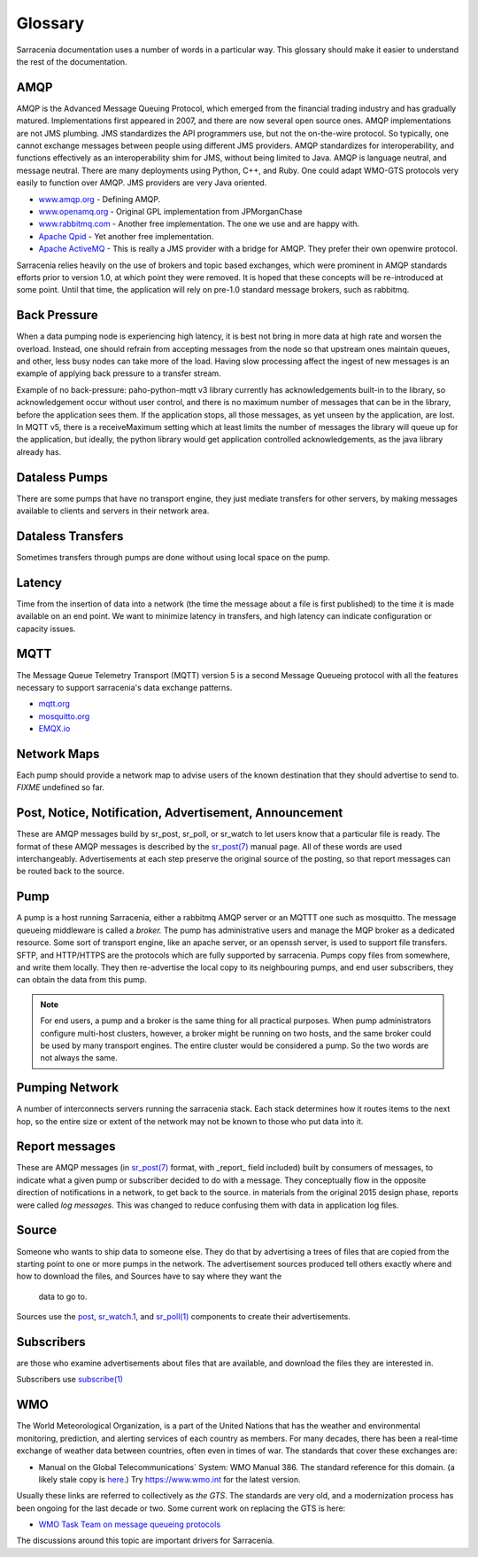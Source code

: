 Glossary
========

Sarracenia documentation uses a number of words in a particular way.
This glossary should make it easier to understand the rest of the documentation.

AMQP
----

AMQP is the Advanced Message Queuing Protocol, which emerged from the financial trading industry and has gradually
matured. Implementations first appeared in 2007, and there are now several open source ones. AMQP implementations
are not JMS plumbing. JMS standardizes the API programmers use, but not the on-the-wire protocol. So
typically, one cannot exchange messages between people using different JMS providers. AMQP standardizes
for interoperability, and functions effectively as an interoperability shim for JMS, without being
limited to Java. AMQP is language neutral, and message neutral. There are many deployments using
Python, C++, and Ruby. One could adapt WMO-GTS protocols very easily to function over AMQP. JMS
providers are very Java oriented.


* `www.amqp.org <http://www.amqp.org>`_ - Defining AMQP.
* `www.openamq.org <http://www.openamq.org>`_ - Original GPL implementation from JPMorganChase
* `www.rabbitmq.com <http://www.rabbitmq.com>`_ - Another free implementation. The one we use and are happy with.
* `Apache Qpid <http://cwiki.apache.org/qpid>`_ - Yet another free implementation.
* `Apache ActiveMQ <http://activemq.apache.org/>`_ - This is really a JMS provider with a bridge for AMQP. They prefer their own openwire protocol.

Sarracenia relies heavily on the use of brokers and topic based exchanges, which were prominent in AMQP standards efforts prior
to version 1.0, at which point they were removed. It is hoped that these concepts will be re-introduced at some point. Until
that time, the application will rely on pre-1.0 standard message brokers, such as rabbitmq.

Back Pressure
-------------

When a data pumping node is experiencing high latency, it is best not bring in more data 
at high rate and worsen the overload. Instead, one should refrain from accepting messages
from the node so that upstream ones maintain queues, and other, less busy nodes can take
more of the load. Having slow processing affect the ingest of new messages is an example
of applying back pressure to a transfer stream.

Example of no back-pressure: paho-python-mqtt v3 library currently has acknowledgements
built-in to the library, so acknowledgement occur without user control, and there is
no maximum number of messages that can be in the library, before the application sees
them. If the application stops, all those messages, as yet unseen by the application,
are lost. In MQTT v5, there is a receiveMaximum setting which at least limits the number
of messages the library will queue up for the application, but ideally, the python
library would get application controlled acknowledgements, as the java library already has.


Dataless Pumps
--------------

There are some pumps that have no transport engine, they just mediate 
transfers for other servers, by making messages available to clients and
servers in their network area.


Dataless Transfers
------------------

Sometimes transfers through pumps are done without using local space on the pump.


Latency
-------

Time from the insertion of data into a network (the time the message about a file is first published)
to the time it is made available on an end point.  We want to minimize latency in transfers,
and high latency can indicate configuration or capacity issues.


MQTT
----

The Message Queue Telemetry Transport (MQTT) version 5 is a second Message Queueing protocol with all the features
necessary to support sarracenia's data exchange patterns.

* `mqtt.org <https://mqtt.org>`_
* `mosquitto.org <https://mosquitto.org>`_
* `EMQX.io <emqx.io>`_



Network Maps
------------

Each pump should provide a network map to advise users of the known destination
that they should advertise to send to. *FIXME* undefined so far.


Post, Notice, Notification, Advertisement, Announcement
-------------------------------------------------------

These are AMQP messages build by sr_post, sr_poll, or sr_watch to let users
know that a particular file is ready. The format of these AMQP messages is 
described by the `sr_post(7) <../Reference/sr_post.7.html>`_ manual page. All of these 
words are used interchangeably. Advertisements at each step preserve the
original source of the posting, so that report messages can be routed back 
to the source.


Pump
----

A pump is a host running Sarracenia, either a rabbitmq AMQP server or an MQTTT
one such as mosquitto. The message queueing middleware is called a *broker.*
The pump has administrative users and manage the MQP broker
as a dedicated resource. Some sort of transport engine, like an apache 
server, or an openssh server, is used to support file transfers. SFTP, and 
HTTP/HTTPS are the protocols which are fully supported by sarracenia. Pumps
copy files from somewhere, and write them locally. They then re-advertise the
local copy to its neighbouring pumps, and end user subscribers, they can 
obtain the data from this pump.

.. Note::
  For end users, a pump and a broker is the same thing for all practical 
  purposes. When pump administrators configure multi-host clusters, however, a 
  broker might be running on two hosts, and the same broker could be used by 
  many transport engines. The entire cluster would be considered a pump. So the
  two words are not always the same.

Pumping Network
---------------

A number of interconnects servers running the sarracenia stack. Each stack 
determines how it routes items to the next hop, so the entire size or extent
of the network may not be known to those who put data into it.

Report messages
---------------

These are AMQP messages (in `sr_post(7) <../Reference/sr_post.7.html>`_ format, with _report_ 
field included) built by consumers of messages, to indicate what a given pump 
or subscriber decided to do with a message. They conceptually flow in the 
opposite direction of notifications in a network, to get back to the source.
in materials from the original 2015 design phase, reports were called *log messages*.
This was changed to reduce confusing them with data in application log files.


Source
------

Someone who wants to ship data to someone else. They do that by advertising a 
trees of files that are copied from the starting point to one or more pumps
in the network. The advertisement sources produced tell others exactly where 
and how to download the files, and Sources have to say where they want the 
  data to go to.

Sources use the `post <../Reference/sr3.1.html#post>`_,
`sr_watch.1 <../Reference/sr3.1.html#watch>`_, and 
`sr_poll(1) <../Reference/sr3.1.html#poll>`_ components to create 
their advertisements.

Subscribers
-----------
are those who examine advertisements about files that are available, and 
download the files they are interested in.

Subscribers use `subscribe(1) <../Reference/sr3.1.html#subscribe>`_


WMO
---

The World Meteorological Organization, is a part of the United Nations that has the weather and environmental
monitoring, prediction, and alerting services of each country as members. For many decades, there has
been a real-time exchange of weather data between countries, often even in times of war.  The standards
that cover these exchanges are:

- Manual on the Global Telecommunications´ System: WMO Manual 386. The standard reference for this 
  domain. (a likely stale copy is  `here <WMO-386.pdf>`_.) Try https://www.wmo.int for the latest version.

Usually these links are referred to collectively as *the GTS*.  The standards are very old, and a modernization
process has been ongoing for the last decade or two. Some current work on replacing the GTS is here:

- `WMO Task Team on message queueing protocols <https://github.com/wmo-im/GTStoWIS2>`_

The discussions around this topic are important drivers for Sarracenia.

